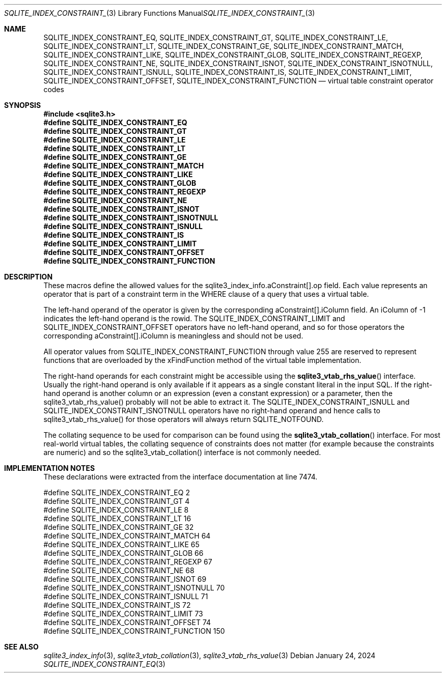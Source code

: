 .Dd January 24, 2024
.Dt SQLITE_INDEX_CONSTRAINT_EQ 3
.Os
.Sh NAME
.Nm SQLITE_INDEX_CONSTRAINT_EQ ,
.Nm SQLITE_INDEX_CONSTRAINT_GT ,
.Nm SQLITE_INDEX_CONSTRAINT_LE ,
.Nm SQLITE_INDEX_CONSTRAINT_LT ,
.Nm SQLITE_INDEX_CONSTRAINT_GE ,
.Nm SQLITE_INDEX_CONSTRAINT_MATCH ,
.Nm SQLITE_INDEX_CONSTRAINT_LIKE ,
.Nm SQLITE_INDEX_CONSTRAINT_GLOB ,
.Nm SQLITE_INDEX_CONSTRAINT_REGEXP ,
.Nm SQLITE_INDEX_CONSTRAINT_NE ,
.Nm SQLITE_INDEX_CONSTRAINT_ISNOT ,
.Nm SQLITE_INDEX_CONSTRAINT_ISNOTNULL ,
.Nm SQLITE_INDEX_CONSTRAINT_ISNULL ,
.Nm SQLITE_INDEX_CONSTRAINT_IS ,
.Nm SQLITE_INDEX_CONSTRAINT_LIMIT ,
.Nm SQLITE_INDEX_CONSTRAINT_OFFSET ,
.Nm SQLITE_INDEX_CONSTRAINT_FUNCTION
.Nd virtual table constraint operator codes
.Sh SYNOPSIS
.In sqlite3.h
.Fd #define SQLITE_INDEX_CONSTRAINT_EQ
.Fd #define SQLITE_INDEX_CONSTRAINT_GT
.Fd #define SQLITE_INDEX_CONSTRAINT_LE
.Fd #define SQLITE_INDEX_CONSTRAINT_LT
.Fd #define SQLITE_INDEX_CONSTRAINT_GE
.Fd #define SQLITE_INDEX_CONSTRAINT_MATCH
.Fd #define SQLITE_INDEX_CONSTRAINT_LIKE
.Fd #define SQLITE_INDEX_CONSTRAINT_GLOB
.Fd #define SQLITE_INDEX_CONSTRAINT_REGEXP
.Fd #define SQLITE_INDEX_CONSTRAINT_NE
.Fd #define SQLITE_INDEX_CONSTRAINT_ISNOT
.Fd #define SQLITE_INDEX_CONSTRAINT_ISNOTNULL
.Fd #define SQLITE_INDEX_CONSTRAINT_ISNULL
.Fd #define SQLITE_INDEX_CONSTRAINT_IS
.Fd #define SQLITE_INDEX_CONSTRAINT_LIMIT
.Fd #define SQLITE_INDEX_CONSTRAINT_OFFSET
.Fd #define SQLITE_INDEX_CONSTRAINT_FUNCTION
.Sh DESCRIPTION
These macros define the allowed values for the sqlite3_index_info.aConstraint[].op
field.
Each value represents an operator that is part of a constraint term
in the WHERE clause of a query that uses a virtual table.
.Pp
The left-hand operand of the operator is given by the corresponding
aConstraint[].iColumn field.
An iColumn of -1 indicates the left-hand operand is the rowid.
The SQLITE_INDEX_CONSTRAINT_LIMIT and SQLITE_INDEX_CONSTRAINT_OFFSET
operators have no left-hand operand, and so for those operators the
corresponding aConstraint[].iColumn is meaningless and should not be
used.
.Pp
All operator values from SQLITE_INDEX_CONSTRAINT_FUNCTION through value
255 are reserved to represent functions that are overloaded by the
xFindFunction method of the virtual table implementation.
.Pp
The right-hand operands for each constraint might be accessible using
the
.Fn sqlite3_vtab_rhs_value
interface.
Usually the right-hand operand is only available if it appears as a
single constant literal in the input SQL.
If the right-hand operand is another column or an expression (even
a constant expression) or a parameter, then the sqlite3_vtab_rhs_value()
probably will not be able to extract it.
The SQLITE_INDEX_CONSTRAINT_ISNULL and SQLITE_INDEX_CONSTRAINT_ISNOTNULL
operators have no right-hand operand and hence calls to sqlite3_vtab_rhs_value()
for those operators will always return SQLITE_NOTFOUND.
.Pp
The collating sequence to be used for comparison can be found using
the
.Fn sqlite3_vtab_collation
interface.
For most real-world virtual tables, the collating sequence of constraints
does not matter (for example because the constraints are numeric) and
so the sqlite3_vtab_collation() interface is not commonly needed.
.Sh IMPLEMENTATION NOTES
These declarations were extracted from the
interface documentation at line 7474.
.Bd -literal
#define SQLITE_INDEX_CONSTRAINT_EQ          2
#define SQLITE_INDEX_CONSTRAINT_GT          4
#define SQLITE_INDEX_CONSTRAINT_LE          8
#define SQLITE_INDEX_CONSTRAINT_LT         16
#define SQLITE_INDEX_CONSTRAINT_GE         32
#define SQLITE_INDEX_CONSTRAINT_MATCH      64
#define SQLITE_INDEX_CONSTRAINT_LIKE       65
#define SQLITE_INDEX_CONSTRAINT_GLOB       66
#define SQLITE_INDEX_CONSTRAINT_REGEXP     67
#define SQLITE_INDEX_CONSTRAINT_NE         68
#define SQLITE_INDEX_CONSTRAINT_ISNOT      69
#define SQLITE_INDEX_CONSTRAINT_ISNOTNULL  70
#define SQLITE_INDEX_CONSTRAINT_ISNULL     71
#define SQLITE_INDEX_CONSTRAINT_IS         72
#define SQLITE_INDEX_CONSTRAINT_LIMIT      73
#define SQLITE_INDEX_CONSTRAINT_OFFSET     74
#define SQLITE_INDEX_CONSTRAINT_FUNCTION  150
.Ed
.Sh SEE ALSO
.Xr sqlite3_index_info 3 ,
.Xr sqlite3_vtab_collation 3 ,
.Xr sqlite3_vtab_rhs_value 3
